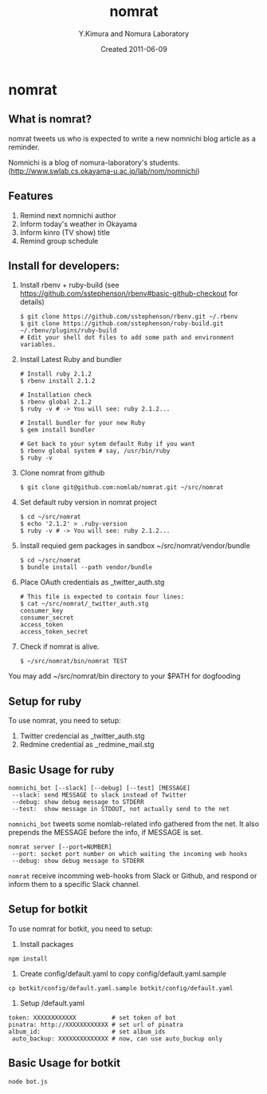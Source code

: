 #+TITLE: nomrat
#+AUTHOR: Y.Kimura and Nomura Laboratory
#+EMAIL:
#+DATE: Created 2011-06-09
#+OPTIONS: H:3 num:2 toc:nil
#+OPTIONS: ^:nil @:t \n:nil ::t |:t f:t TeX:t
#+OPTIONS: skip:nil
#+OPTIONS: author:t
#+OPTIONS: email:nil
#+OPTIONS: creator:nil
#+OPTIONS: timestamp:nil
#+OPTIONS: timestamps:nil
#+OPTIONS: d:nil
#+OPTIONS: tags:t
#+TEXT:
#+DESCRIPTION:
#+KEYWORDS:
#+LANGUAGE: ja
#+LATEX_CLASS: jsarticle
#+LATEX_CLASS_OPTIONS: [a4j]
# #+LATEX_HEADER: \usepackage{plain-article}
# #+LATEX_HEADER: \renewcommand\maketitle{}
# #+LATEX_HEADER: \pagestyle{empty}
# #+LaTeX: \thispagestyle{empty}

* nomrat
** What is nomrat?

  nomrat tweets us who is expected to write
  a new nomnichi blog article as a reminder.

  Nomnichi is a blog of nomura-laboratory's students.
  (http://www.swlab.cs.okayama-u.ac.jp/lab/nom/nomnichi)

** Features

   1) Remind next nomnichi author
   2) Inform today's weather in Okayama
   3) Inform kinro (TV show) title
   4) Remind group schedule

** Install for developers:
   1) Install rbenv + ruby-build
      (see https://github.com/sstephenson/rbenv#basic-github-checkout for details)
      #+BEGIN_SRC shell-script
        $ git clone https://github.com/sstephenson/rbenv.git ~/.rbenv
        $ git clone https://github.com/sstephenson/ruby-build.git ~/.rbenv/plugins/ruby-build
        # Edit your shell dot files to add some path and environment variables.
      #+END_SRC

   2) Install Latest Ruby and bundler
      #+BEGIN_SRC shell-script
        # Install ruby 2.1.2
        $ rbenv install 2.1.2

        # Installation check
        $ rbenv global 2.1.2
        $ ruby -v # -> You will see: ruby 2.1.2...

        # Install bundler for your new Ruby
        $ gem install bundler

        # Get back to your sytem default Ruby if you want
        $ rbenv global system # say, /usr/bin/ruby
        $ ruby -v
      #+END_SRC

   3) Clone nomrat from github
      #+BEGIN_SRC shell-script
        $ git clone git@github.com:nomlab/nomrat.git ~/src/nomrat
      #+END_SRC

   4) Set default ruby version in nomrat project
      #+BEGIN_SRC shell-script
        $ cd ~/src/nomrat
        $ echo '2.1.2' > .ruby-version
        $ ruby -v # -> You will see: ruby 2.1.2...
      #+END_SRC

   5) Install requied gem packages in sandbox ~/src/nomrat/vendor/bundle
      #+BEGIN_SRC shell-script
        $ cd ~/src/nomrat
        $ bundle install --path vendor/bundle
      #+END_SRC

   6) Place OAuth credentials as _twitter_auth.stg
      #+BEGIN_SRC shell-script
        # This file is expected to contain four lines:
        $ cat ~/src/nomrat/_twitter_auth.stg
        consumer_key
        consumer_secret
        access_token
        access_token_secret
      #+END_SRC

   7) Check if nomrat is alive.
      #+BEGIN_SRC shell-script
        $ ~/src/nomrat/bin/nomrat TEST
      #+END_SRC

   You may add ~/src/nomrat/bin directory to your $PATH for dogfooding

** Setup for ruby
   To use nomrat, you need to setup:

   1) Twitter credencial as _twitter_auth.stg
   2) Redmine credential as _redmine_mail.stg
** Basic Usage for ruby
   : nomnichi_bot [--slack] [--debug] [--test] [MESSAGE]
   :  --slack: send MESSAGE to slack instead of Twitter
   :  --debug: show debug message to STDERR
   :  --test:  show message in STDOUT, not actually send to the net
   =nomnichi_bot= tweets some nomlab-related info gathered from the net.
   It also prepends the MESSAGE before the info, if MESSAGE is set.

   : nomrat server [--port=NUMBER]
   :  --port: socket port number on which waiting the incoming web hooks
   :  --debug: show debug message to STDERR

   =nomrat= receive incomming web-hooks from Slack or Github, and
   respond or inform them to a specific Slack channel.

** Setup for botkit
   To use nomrat for botkit, you need to setup:

   1) Install packages
   : npm install
   2) Create config/default.yaml to copy config/default.yaml.sample
   : cp botkit/config/default.yaml.sample botkit/config/default.yaml
   3) Setup /default.yaml
   : token: XXXXXXXXXXXX          # set token of bot
   : pinatra: http://XXXXXXXXXXXX # set url of pinatra
   : album_id:                    # set album_ids
   :  auto_backup: XXXXXXXXXXXXXX # now, can use auto_buckup only

** Basic Usage for botkit
  : node bot.js
